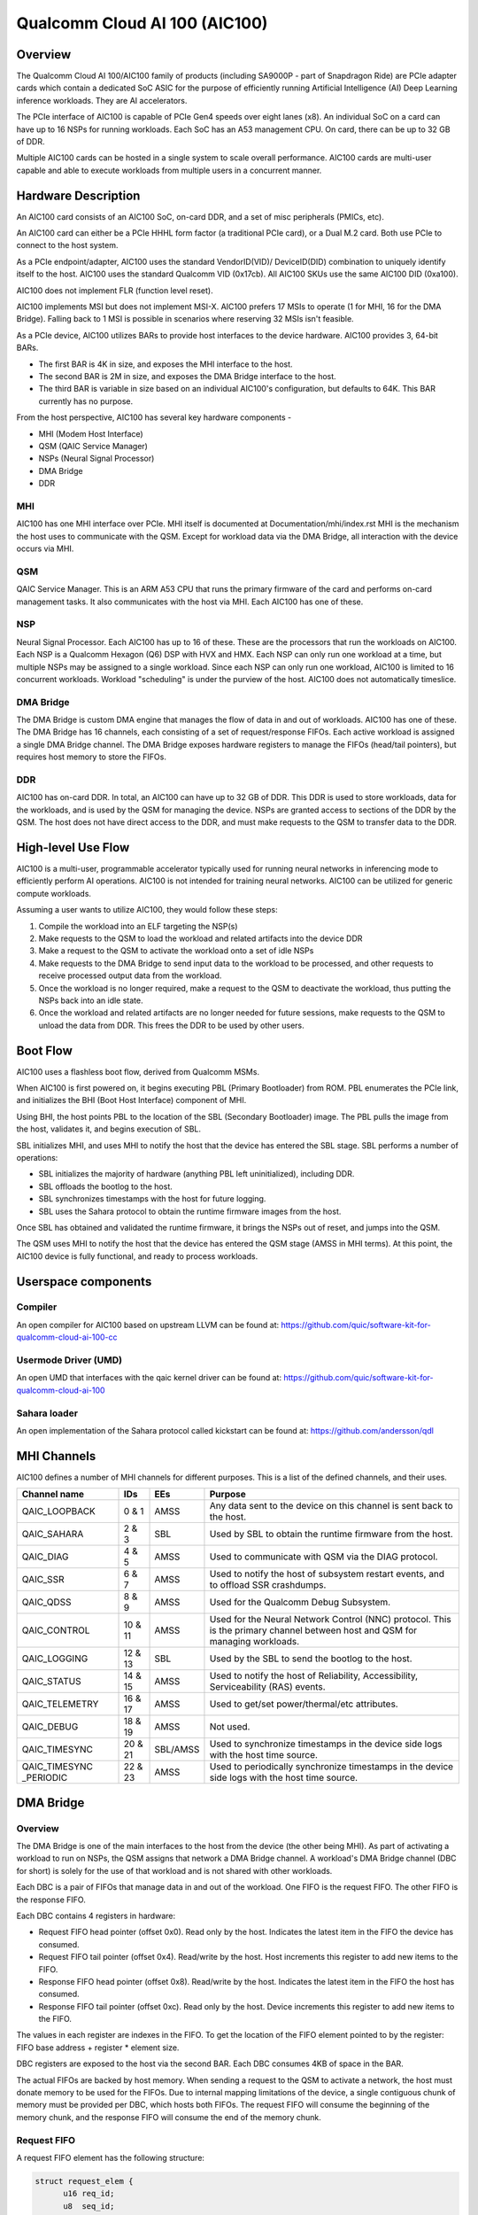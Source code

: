.. SPDX-License-Identifier: GPL-2.0-only

===============================
 Qualcomm Cloud AI 100 (AIC100)
===============================

Overview
========

The Qualcomm Cloud AI 100/AIC100 family of products (including SA9000P - part of
Snapdragon Ride) are PCIe adapter cards which contain a dedicated SoC ASIC for
the purpose of efficiently running Artificial Intelligence (AI) Deep Learning
inference workloads. They are AI accelerators.

The PCIe interface of AIC100 is capable of PCIe Gen4 speeds over eight lanes
(x8). An individual SoC on a card can have up to 16 NSPs for running workloads.
Each SoC has an A53 management CPU. On card, there can be up to 32 GB of DDR.

Multiple AIC100 cards can be hosted in a single system to scale overall
performance. AIC100 cards are multi-user capable and able to execute workloads
from multiple users in a concurrent manner.

Hardware Description
====================

An AIC100 card consists of an AIC100 SoC, on-card DDR, and a set of misc
peripherals (PMICs, etc).

An AIC100 card can either be a PCIe HHHL form factor (a traditional PCIe card),
or a Dual M.2 card. Both use PCIe to connect to the host system.

As a PCIe endpoint/adapter, AIC100 uses the standard VendorID(VID)/
DeviceID(DID) combination to uniquely identify itself to the host. AIC100
uses the standard Qualcomm VID (0x17cb). All AIC100 SKUs use the same
AIC100 DID (0xa100).

AIC100 does not implement FLR (function level reset).

AIC100 implements MSI but does not implement MSI-X. AIC100 prefers 17 MSIs to
operate (1 for MHI, 16 for the DMA Bridge). Falling back to 1 MSI is possible in
scenarios where reserving 32 MSIs isn't feasible.

As a PCIe device, AIC100 utilizes BARs to provide host interfaces to the device
hardware. AIC100 provides 3, 64-bit BARs.

* The first BAR is 4K in size, and exposes the MHI interface to the host.

* The second BAR is 2M in size, and exposes the DMA Bridge interface to the
  host.

* The third BAR is variable in size based on an individual AIC100's
  configuration, but defaults to 64K. This BAR currently has no purpose.

From the host perspective, AIC100 has several key hardware components -

* MHI (Modem Host Interface)
* QSM (QAIC Service Manager)
* NSPs (Neural Signal Processor)
* DMA Bridge
* DDR

MHI
---

AIC100 has one MHI interface over PCIe. MHI itself is documented at
Documentation/mhi/index.rst MHI is the mechanism the host uses to communicate
with the QSM. Except for workload data via the DMA Bridge, all interaction with
the device occurs via MHI.

QSM
---

QAIC Service Manager. This is an ARM A53 CPU that runs the primary
firmware of the card and performs on-card management tasks. It also
communicates with the host via MHI. Each AIC100 has one of
these.

NSP
---

Neural Signal Processor. Each AIC100 has up to 16 of these. These are
the processors that run the workloads on AIC100. Each NSP is a Qualcomm Hexagon
(Q6) DSP with HVX and HMX. Each NSP can only run one workload at a time, but
multiple NSPs may be assigned to a single workload. Since each NSP can only run
one workload, AIC100 is limited to 16 concurrent workloads. Workload
"scheduling" is under the purview of the host. AIC100 does not automatically
timeslice.

DMA Bridge
----------

The DMA Bridge is custom DMA engine that manages the flow of data
in and out of workloads. AIC100 has one of these. The DMA Bridge has 16
channels, each consisting of a set of request/response FIFOs. Each active
workload is assigned a single DMA Bridge channel. The DMA Bridge exposes
hardware registers to manage the FIFOs (head/tail pointers), but requires host
memory to store the FIFOs.

DDR
---

AIC100 has on-card DDR. In total, an AIC100 can have up to 32 GB of DDR.
This DDR is used to store workloads, data for the workloads, and is used by the
QSM for managing the device. NSPs are granted access to sections of the DDR by
the QSM. The host does not have direct access to the DDR, and must make
requests to the QSM to transfer data to the DDR.

High-level Use Flow
===================

AIC100 is a multi-user, programmable accelerator typically used for running
neural networks in inferencing mode to efficiently perform AI operations.
AIC100 is not intended for training neural networks. AIC100 can be utilized
for generic compute workloads.

Assuming a user wants to utilize AIC100, they would follow these steps:

1. Compile the workload into an ELF targeting the NSP(s)
2. Make requests to the QSM to load the workload and related artifacts into the
   device DDR
3. Make a request to the QSM to activate the workload onto a set of idle NSPs
4. Make requests to the DMA Bridge to send input data to the workload to be
   processed, and other requests to receive processed output data from the
   workload.
5. Once the workload is no longer required, make a request to the QSM to
   deactivate the workload, thus putting the NSPs back into an idle state.
6. Once the workload and related artifacts are no longer needed for future
   sessions, make requests to the QSM to unload the data from DDR. This frees
   the DDR to be used by other users.


Boot Flow
=========

AIC100 uses a flashless boot flow, derived from Qualcomm MSMs.

When AIC100 is first powered on, it begins executing PBL (Primary Bootloader)
from ROM. PBL enumerates the PCIe link, and initializes the BHI (Boot Host
Interface) component of MHI.

Using BHI, the host points PBL to the location of the SBL (Secondary Bootloader)
image. The PBL pulls the image from the host, validates it, and begins
execution of SBL.

SBL initializes MHI, and uses MHI to notify the host that the device has entered
the SBL stage. SBL performs a number of operations:

* SBL initializes the majority of hardware (anything PBL left uninitialized),
  including DDR.
* SBL offloads the bootlog to the host.
* SBL synchronizes timestamps with the host for future logging.
* SBL uses the Sahara protocol to obtain the runtime firmware images from the
  host.

Once SBL has obtained and validated the runtime firmware, it brings the NSPs out
of reset, and jumps into the QSM.

The QSM uses MHI to notify the host that the device has entered the QSM stage
(AMSS in MHI terms). At this point, the AIC100 device is fully functional, and
ready to process workloads.

Userspace components
====================

Compiler
--------

An open compiler for AIC100 based on upstream LLVM can be found at:
https://github.com/quic/software-kit-for-qualcomm-cloud-ai-100-cc

Usermode Driver (UMD)
---------------------

An open UMD that interfaces with the qaic kernel driver can be found at:
https://github.com/quic/software-kit-for-qualcomm-cloud-ai-100

Sahara loader
-------------

An open implementation of the Sahara protocol called kickstart can be found at:
https://github.com/andersson/qdl

MHI Channels
============

AIC100 defines a number of MHI channels for different purposes. This is a list
of the defined channels, and their uses.

+----------------+---------+----------+----------------------------------------+
| Channel name   | IDs     | EEs      | Purpose                                |
+================+=========+==========+========================================+
| QAIC_LOOPBACK  | 0 & 1   | AMSS     | Any data sent to the device on this    |
|                |         |          | channel is sent back to the host.      |
+----------------+---------+----------+----------------------------------------+
| QAIC_SAHARA    | 2 & 3   | SBL      | Used by SBL to obtain the runtime      |
|                |         |          | firmware from the host.                |
+----------------+---------+----------+----------------------------------------+
| QAIC_DIAG      | 4 & 5   | AMSS     | Used to communicate with QSM via the   |
|                |         |          | DIAG protocol.                         |
+----------------+---------+----------+----------------------------------------+
| QAIC_SSR       | 6 & 7   | AMSS     | Used to notify the host of subsystem   |
|                |         |          | restart events, and to offload SSR     |
|                |         |          | crashdumps.                            |
+----------------+---------+----------+----------------------------------------+
| QAIC_QDSS      | 8 & 9   | AMSS     | Used for the Qualcomm Debug Subsystem. |
+----------------+---------+----------+----------------------------------------+
| QAIC_CONTROL   | 10 & 11 | AMSS     | Used for the Neural Network Control    |
|                |         |          | (NNC) protocol. This is the primary    |
|                |         |          | channel between host and QSM for       |
|                |         |          | managing workloads.                    |
+----------------+---------+----------+----------------------------------------+
| QAIC_LOGGING   | 12 & 13 | SBL      | Used by the SBL to send the bootlog to |
|                |         |          | the host.                              |
+----------------+---------+----------+----------------------------------------+
| QAIC_STATUS    | 14 & 15 | AMSS     | Used to notify the host of Reliability,|
|                |         |          | Accessibility, Serviceability (RAS)    |
|                |         |          | events.                                |
+----------------+---------+----------+----------------------------------------+
| QAIC_TELEMETRY | 16 & 17 | AMSS     | Used to get/set power/thermal/etc      |
|                |         |          | attributes.                            |
+----------------+---------+----------+----------------------------------------+
| QAIC_DEBUG     | 18 & 19 | AMSS     | Not used.                              |
+----------------+---------+----------+----------------------------------------+
| QAIC_TIMESYNC  | 20 & 21 | SBL/AMSS | Used to synchronize timestamps in the  |
|                |         |          | device side logs with the host time    |
|                |         |          | source.                                |
+----------------+---------+----------+----------------------------------------+
| QAIC_TIMESYNC  | 22 & 23 | AMSS     | Used to periodically synchronize       |
| _PERIODIC      |         |          | timestamps in the device side logs with|
|                |         |          | the host time source.                  |
+----------------+---------+----------+----------------------------------------+

DMA Bridge
==========

Overview
--------

The DMA Bridge is one of the main interfaces to the host from the device
(the other being MHI). As part of activating a workload to run on NSPs, the QSM
assigns that network a DMA Bridge channel. A workload's DMA Bridge channel
(DBC for short) is solely for the use of that workload and is not shared with
other workloads.

Each DBC is a pair of FIFOs that manage data in and out of the workload. One
FIFO is the request FIFO. The other FIFO is the response FIFO.

Each DBC contains 4 registers in hardware:

* Request FIFO head pointer (offset 0x0). Read only by the host. Indicates the
  latest item in the FIFO the device has consumed.
* Request FIFO tail pointer (offset 0x4). Read/write by the host. Host
  increments this register to add new items to the FIFO.
* Response FIFO head pointer (offset 0x8). Read/write by the host. Indicates
  the latest item in the FIFO the host has consumed.
* Response FIFO tail pointer (offset 0xc). Read only by the host. Device
  increments this register to add new items to the FIFO.

The values in each register are indexes in the FIFO. To get the location of the
FIFO element pointed to by the register: FIFO base address + register * element
size.

DBC registers are exposed to the host via the second BAR. Each DBC consumes
4KB of space in the BAR.

The actual FIFOs are backed by host memory. When sending a request to the QSM
to activate a network, the host must donate memory to be used for the FIFOs.
Due to internal mapping limitations of the device, a single contiguous chunk of
memory must be provided per DBC, which hosts both FIFOs. The request FIFO will
consume the beginning of the memory chunk, and the response FIFO will consume
the end of the memory chunk.

Request FIFO
------------

A request FIFO element has the following structure:

.. code-block:: c

  struct request_elem {
	u16 req_id;
	u8  seq_id;
	u8  pcie_dma_cmd;
	u32 reserved;
	u64 pcie_dma_source_addr;
	u64 pcie_dma_dest_addr;
	u32 pcie_dma_len;
	u32 reserved;
	u64 doorbell_addr;
	u8  doorbell_attr;
	u8  reserved;
	u16 reserved;
	u32 doorbell_data;
	u32 sem_cmd0;
	u32 sem_cmd1;
	u32 sem_cmd2;
	u32 sem_cmd3;
  };

Request field descriptions:

req_id
	request ID. A request FIFO element and a response FIFO element with
	the same request ID refer to the same command.

seq_id
	sequence ID within a request. Ignored by the DMA Bridge.

pcie_dma_cmd
	describes the DMA element of this request.

	* Bit(7) is the force msi flag, which overrides the DMA Bridge MSI logic
	  and generates a MSI when this request is complete, and QSM
	  configures the DMA Bridge to look at this bit.
	* Bits(6:5) are reserved.
	* Bit(4) is the completion code flag, and indicates that the DMA Bridge
	  shall generate a response FIFO element when this request is
	  complete.
	* Bit(3) indicates if this request is a linked list transfer(0) or a bulk
	  transfer(1).
	* Bit(2) is reserved.
	* Bits(1:0) indicate the type of transfer. No transfer(0), to device(1),
	  from device(2). Value 3 is illegal.

pcie_dma_source_addr
	source address for a bulk transfer, or the address of the linked list.

pcie_dma_dest_addr
	destination address for a bulk transfer.

pcie_dma_len
	length of the bulk transfer. Note that the size of this field
	limits transfers to 4G in size.

doorbell_addr
	address of the doorbell to ring when this request is complete.

doorbell_attr
	doorbell attributes.

	* Bit(7) indicates if a write to a doorbell is to occur.
	* Bits(6:2) are reserved.
	* Bits(1:0) contain the encoding of the doorbell length. 0 is 32-bit,
	  1 is 16-bit, 2 is 8-bit, 3 is reserved. The doorbell address
	  must be naturally aligned to the specified length.

doorbell_data
	data to write to the doorbell. Only the bits corresponding to
	the doorbell length are valid.

sem_cmdN
	semaphore command.

	* Bit(31) indicates this semaphore command is enabled.
	* Bit(30) is the to-device DMA fence. Block this request until all
	  to-device DMA transfers are complete.
	* Bit(29) is the from-device DMA fence. Block this request until all
	  from-device DMA transfers are complete.
	* Bits(28:27) are reserved.
	* Bits(26:24) are the semaphore command. 0 is NOP. 1 is init with the
	  specified value. 2 is increment. 3 is decrement. 4 is wait
	  until the semaphore is equal to the specified value. 5 is wait
	  until the semaphore is greater or equal to the specified value.
	  6 is "P", wait until semaphore is greater than 0, then
	  decrement by 1. 7 is reserved.
	* Bit(23) is reserved.
	* Bit(22) is the semaphore sync. 0 is post sync, which means that the
	  semaphore operation is done after the DMA transfer. 1 is
	  presync, which gates the DMA transfer. Only one presync is
	  allowed per request.
	* Bit(21) is reserved.
	* Bits(20:16) is the index of the semaphore to operate on.
	* Bits(15:12) are reserved.
	* Bits(11:0) are the semaphore value to use in operations.

Overall, a request is processed in 4 steps:

1. If specified, the presync semaphore condition must be true
2. If enabled, the DMA transfer occurs
3. If specified, the postsync semaphore conditions must be true
4. If enabled, the doorbell is written

By using the semaphores in conjunction with the workload running on the NSPs,
the data pipeline can be synchronized such that the host can queue multiple
requests of data for the workload to process, but the DMA Bridge will only copy
the data into the memory of the workload when the workload is ready to process
the next input.

Response FIFO
-------------

Once a request is fully processed, a response FIFO element is generated if
specified in pcie_dma_cmd. The structure of a response FIFO element:

.. code-block:: c

  struct response_elem {
	u16 req_id;
	u16 completion_code;
  };

req_id
	matches the req_id of the request that generated this element.

completion_code
	status of this request. 0 is success. Non-zero is an error.

The DMA Bridge will generate a MSI to the host as a reaction to activity in the
response FIFO of a DBC. The DMA Bridge hardware has an IRQ storm mitigation
algorithm, where it will only generate a MSI when the response FIFO transitions
from empty to non-empty (unless force MSI is enabled and triggered). In
response to this MSI, the host is expected to drain the response FIFO, and must
take care to handle any race conditions between draining the FIFO, and the
device inserting elements into the FIFO.

Neural Network Control (NNC) Protocol
=====================================

The NNC protocol is how the host makes requests to the QSM to manage workloads.
It uses the QAIC_CONTROL MHI channel.

Each NNC request is packaged into a message. Each message is a series of
transactions. A passthrough type transaction can contain elements known as
commands.

QSM requires NNC messages be little endian encoded and the fields be naturally
aligned. Since there are 64-bit elements in some NNC messages, 64-bit alignment
must be maintained.

A message contains a header and then a series of transactions. A message may be
at most 4K in size from QSM to the host. From the host to the QSM, a message
can be at most 64K (maximum size of a single MHI packet), but there is a
continuation feature where message N+1 can be marked as a continuation of
message N. This is used for exceedingly large DMA xfer transactions.

Transaction descriptions
------------------------

passthrough
	Allows userspace to send an opaque payload directly to the QSM.
	This is used for NNC commands. Userspace is responsible for managing
	the QSM message requirements in the payload.

dma_xfer
	DMA transfer. Describes an object that the QSM should DMA into the
	device via address and size tuples.

activate
	Activate a workload onto NSPs. The host must provide memory to be
	used by the DBC.

deactivate
	Deactivate an active workload and return the NSPs to idle.

status
	Query the QSM about it's NNC implementation. Returns the NNC version,
	and if CRC is used.

terminate
	Release a user's resources.

dma_xfer_cont
	Continuation of a previous DMA transfer. If a DMA transfer
	cannot be specified in a single message (highly fragmented), this
	transaction can be used to specify more ranges.

validate_partition
	Query to QSM to determine if a partition identifier is valid.

Each message is tagged with a user id, and a partition id. The user id allows
QSM to track resources, and release them when the user goes away (eg the process
crashes). A partition id identifies the resource partition that QSM manages,
which this message applies to.

Messages may have CRCs. Messages should have CRCs applied until the QSM
reports via the status transaction that CRCs are not needed. The QSM on the
SA9000P requires CRCs for black channel safing.

Subsystem Restart (SSR)
=======================

SSR is the concept of limiting the impact of an error. An AIC100 device may
have multiple users, each with their own workload running. If the workload of
one user crashes, the fallout of that should be limited to that workload and not
impact other workloads. SSR accomplishes this.

If a particular workload crashes, QSM notifies the host via the QAIC_SSR MHI
channel. This notification identifies the workload by it's assigned DBC. A
multi-stage recovery process is then used to cleanup both sides, and get the
DBC/NSPs into a working state.

When SSR occurs, any state in the workload is lost. Any inputs that were in
process, or queued by not yet serviced, are lost. The loaded artifacts will
remain in on-card DDR, but the host will need to re-activate the workload if
it desires to recover the workload.

Reliability, Accessibility, Serviceability (RAS)
================================================

AIC100 is expected to be deployed in server systems where RAS ideology is
applied. Simply put, RAS is the concept of detecting, classifying, and
reporting errors. While PCIe has AER (Advanced Error Reporting) which factors
into RAS, AER does not allow for a device to report details about internal
errors. Therefore, AIC100 implements a custom RAS mechanism. When a RAS event
occurs, QSM will report the event with appropriate details via the QAIC_STATUS
MHI channel. A sysadmin may determine that a particular device needs
additional service based on RAS reports.

Telemetry
=========

QSM has the ability to report various physical attributes of the device, and in
some cases, to allow the host to control them. Examples include thermal limits,
thermal readings, and power readings. These items are communicated via the
QAIC_TELEMETRY MHI channel.
